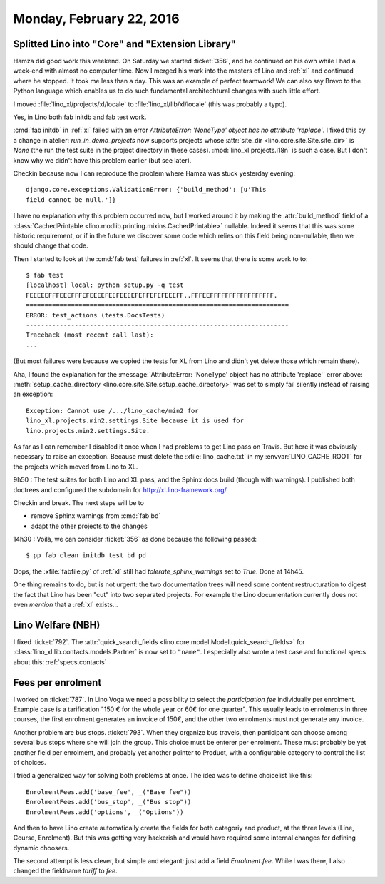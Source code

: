 =========================
Monday, February 22, 2016
=========================

Splitted Lino into "Core" and "Extension Library"
=================================================

Hamza did good work this weekend. On Saturday we started
:ticket:`356`, and he continued on his own while I had a week-end with
almost no computer time.  Now I merged his work into the masters of
Lino and :ref:`xl` and continued where he stopped.  It took me less
than a day. This was an example of perfect teamwork!  We can also say
Bravo to the Python language which enables us to do such fundamental
architechtural changes with such little effort.

I moved :file:`lino_xl/projects/xl/locale` to
:file:`lino_xl/lib/xl/locale` (this was probably a typo).

Yes, in Lino both fab initdb and fab test work.

:cmd:`fab initdb` in :ref:`xl` failed with an error *AttributeError:
'NoneType' object has no attribute 'replace'*. I fixed this by a
change in atelier: `run_in_demo_projects` now supports projects whose
:attr:`site_dir <lino.core.site.Site.site_dir>` is `None` (the run
the test suite in the project directory in these
cases). :mod:`lino_xl.projects.i18n` is such a case.  But I don't know
why we didn't have this problem earlier (but see later).

Checkin because now I can reproduce the problem where Hamza was stuck
yesterday evening::

  django.core.exceptions.ValidationError: {'build_method': [u'This
  field cannot be null.']}

I have no explanation why this problem occurred now, but I worked
around it by making the :attr:`build_method` field of a
:class:`CachedPrintable <lino.modlib.printing.mixins.CachedPrintable>`
nullable. Indeed it seems that this was some historic requirement, or
if in the future we discover some code which relies on this field
being non-nullable, then we should change that code.


Then I started to look at the :cmd:`fab test` failures in
:ref:`xl`. It seems that there is some work to to::

    $ fab test
    [localhost] local: python setup.py -q test
    FEEEEEFFFEEEFFFEFEEEEFEEFEEEEFEFFEFEFEEEFF..FFFEEFFFFFFFFFFFFFFFFF.
    ======================================================================
    ERROR: test_actions (tests.DocsTests)
    ----------------------------------------------------------------------
    Traceback (most recent call last):
    ...
    
(But most failures were because we copied the tests for XL from Lino
and didn't yet delete those which remain there).

Aha, I found the explanation for the :message:`AttributeError:
'NoneType' object has no attribute 'replace'` error above:
:meth:`setup_cache_directory
<lino.core.site.Site.setup_cache_directory>` was set to simply fail
silently instead of raising an exception::

  Exception: Cannot use /.../lino_cache/min2 for
  lino_xl.projects.min2.settings.Site because it is used for
  lino.projects.min2.settings.Site.

As far as I can remember I disabled it once when I had problems to get
Lino pass on Travis.  But here it was obviously necessary to raise an
exception. Because must delete the :xfile:`lino_cache.txt` in my
:envvar:`LINO_CACHE_ROOT` for the projects which moved from Lino
to XL.

9h50 : The test suites for both Lino and XL pass, and the Sphinx docs
build (though with warnings). I published both doctrees and configured
the subdomain for http://xl.lino-framework.org/

Checkin and break. The next steps will be to 

- remove Sphinx warnings from :cmd:`fab bd`
- adapt the other projects to the changes


14h30 : Voilà, we can consider :ticket:`356` as done because the
following passed::

  $ pp fab clean initdb test bd pd

Oops, the :xfile:`fabfile.py` of :ref:`xl` still had
`tolerate_sphinx_warnings` set to `True`. Done at 14h45.

One thing remains to do, but is not urgent: the two documentation
trees will need some content restructuration to digest the fact that
Lino has been "cut" into two separated projects. For example the Lino
documentation currently does not even *mention* that a :ref:`xl`
exists...

Lino Welfare (NBH)
==================

I fixed :ticket:`792`.  The :attr:`quick_search_fields
<lino.core.model.Model.quick_search_fields>` for
:class:`lino_xl.lib.contacts.models.Partner` is now set to ``"name"``.
I especially also wrote a test case and functional specs about this:
:ref:`specs.contacts`


Fees per enrolment
==================

I worked on :ticket:`787`.  In Lino Voga we need a possibility to
select the *participation fee* individually per enrolment. Example
case is a tarification "150 € for the whole year or 60€ for one
quarter". This usually leads to enrolments in three courses, the first
enrolment generates an invoice of 150€, and the other two enrolments
must not generate any invoice.

Another problem are bus stops. :ticket:`793`. When they organize bus
travels, then participant can choose among several bus stops where she
will join the group. This choice must be enterer per enrolment.
These must probably be yet another field per enrolment, and probably
yet another pointer to Product, with a configurable category to
control the list of choices.

I tried a generalized way for solving both problems at once. The idea
was to define choicelist like this::

    EnrolmentFees.add('base_fee', _("Base fee"))
    EnrolmentFees.add('bus_stop', _("Bus stop"))
    EnrolmentFees.add('options', _("Options"))

And then to have Lino create automatically create the fields for both
categoriy and product, at the three levels (Line, Course, Enrolment).
But this was getting very hackerish and would have required some
internal changes for defining dynamic choosers.

The second attempt is less clever, but simple and elegant: just add a
field `Enrolment.fee`.  While I was there, I also changed the
fieldname `tariff` to `fee`.



